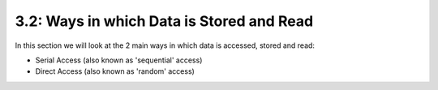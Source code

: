 ==========================================
3.2: Ways in which Data is Stored and Read 
==========================================
In this section we will look at the 2 main ways in which data is accessed, stored and read:

* Serial Access (also known as 'sequential' access)
* Direct Access (also known as 'random' access)
